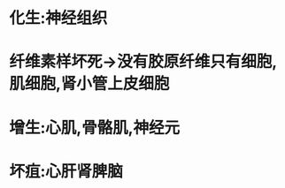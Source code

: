 :PROPERTIES:
:ID:	68C80A6C-200D-4F28-9B25-78E957E5E378
:END:

* 化生:神经组织
* 纤维素样坏死→没有胶原纤维只有细胞,肌细胞,肾小管上皮细胞
* 增生:心肌,骨骼肌,神经元
* 坏疽:心肝肾脾脑